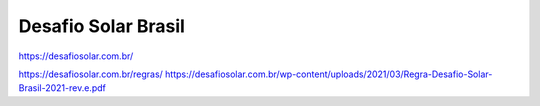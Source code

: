 Desafio Solar Brasil
====
.. _DSB_Site:
https://desafiosolar.com.br/


https://desafiosolar.com.br/regras/
https://desafiosolar.com.br/wp-content/uploads/2021/03/Regra-Desafio-Solar-Brasil-2021-rev.e.pdf